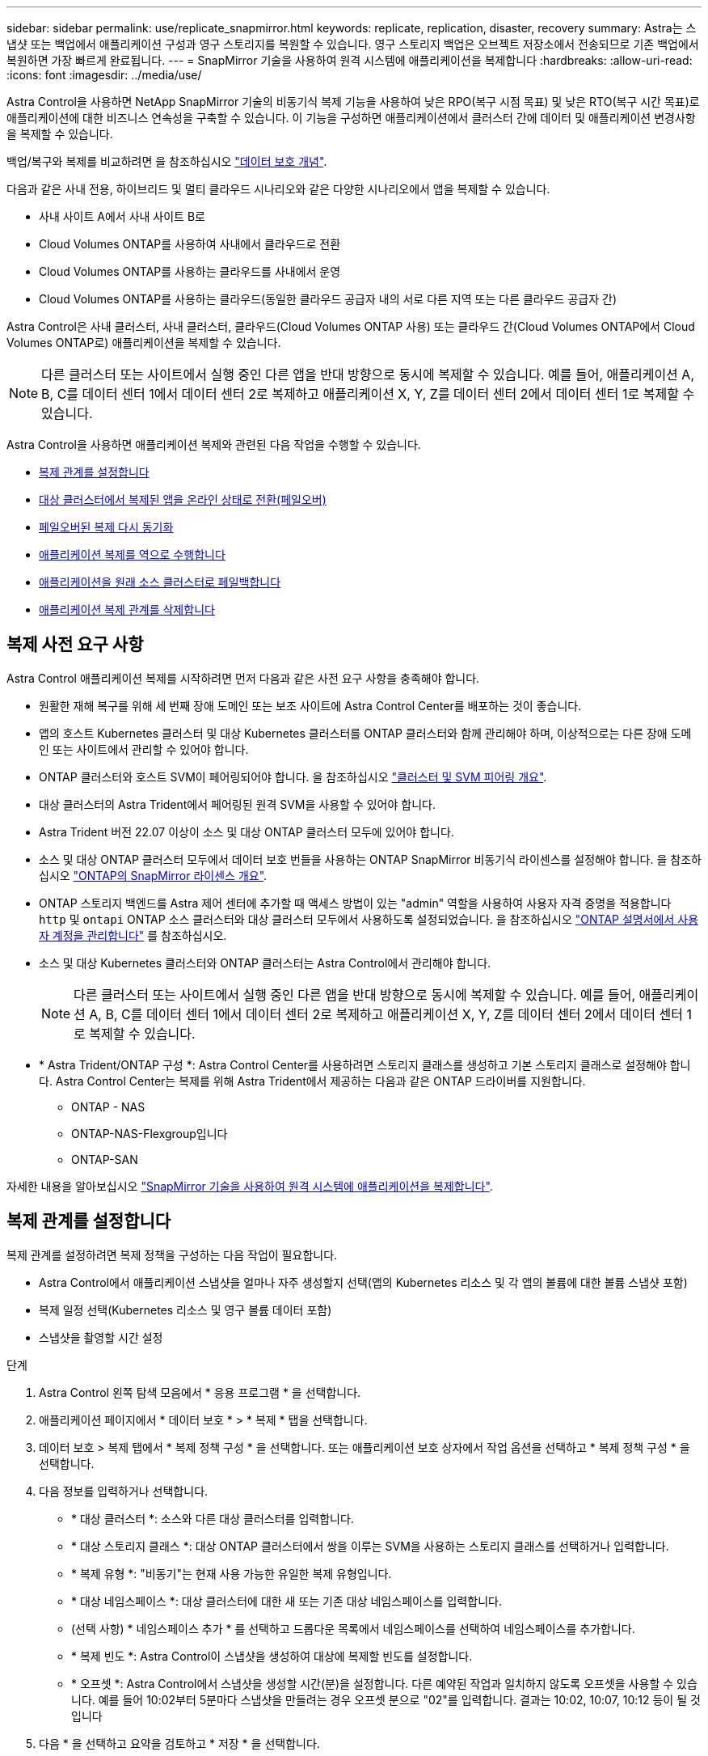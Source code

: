 ---
sidebar: sidebar 
permalink: use/replicate_snapmirror.html 
keywords: replicate, replication, disaster, recovery 
summary: Astra는 스냅샷 또는 백업에서 애플리케이션 구성과 영구 스토리지를 복원할 수 있습니다. 영구 스토리지 백업은 오브젝트 저장소에서 전송되므로 기존 백업에서 복원하면 가장 빠르게 완료됩니다. 
---
= SnapMirror 기술을 사용하여 원격 시스템에 애플리케이션을 복제합니다
:hardbreaks:
:allow-uri-read: 
:icons: font
:imagesdir: ../media/use/


[role="lead"]
Astra Control을 사용하면 NetApp SnapMirror 기술의 비동기식 복제 기능을 사용하여 낮은 RPO(복구 시점 목표) 및 낮은 RTO(복구 시간 목표)로 애플리케이션에 대한 비즈니스 연속성을 구축할 수 있습니다. 이 기능을 구성하면 애플리케이션에서 클러스터 간에 데이터 및 애플리케이션 변경사항을 복제할 수 있습니다.

백업/복구와 복제를 비교하려면 을 참조하십시오 link:../concepts/data-protection.html["데이터 보호 개념"].

다음과 같은 사내 전용, 하이브리드 및 멀티 클라우드 시나리오와 같은 다양한 시나리오에서 앱을 복제할 수 있습니다.

* 사내 사이트 A에서 사내 사이트 B로
* Cloud Volumes ONTAP를 사용하여 사내에서 클라우드로 전환
* Cloud Volumes ONTAP를 사용하는 클라우드를 사내에서 운영
* Cloud Volumes ONTAP를 사용하는 클라우드(동일한 클라우드 공급자 내의 서로 다른 지역 또는 다른 클라우드 공급자 간)


Astra Control은 사내 클러스터, 사내 클러스터, 클라우드(Cloud Volumes ONTAP 사용) 또는 클라우드 간(Cloud Volumes ONTAP에서 Cloud Volumes ONTAP로) 애플리케이션을 복제할 수 있습니다.


NOTE: 다른 클러스터 또는 사이트에서 실행 중인 다른 앱을 반대 방향으로 동시에 복제할 수 있습니다. 예를 들어, 애플리케이션 A, B, C를 데이터 센터 1에서 데이터 센터 2로 복제하고 애플리케이션 X, Y, Z를 데이터 센터 2에서 데이터 센터 1로 복제할 수 있습니다.

Astra Control을 사용하면 애플리케이션 복제와 관련된 다음 작업을 수행할 수 있습니다.

* <<복제 관계를 설정합니다>>
* <<대상 클러스터에서 복제된 앱을 온라인 상태로 전환(페일오버)>>
* <<페일오버된 복제 다시 동기화>>
* <<애플리케이션 복제를 역으로 수행합니다>>
* <<애플리케이션을 원래 소스 클러스터로 페일백합니다>>
* <<애플리케이션 복제 관계를 삭제합니다>>




== 복제 사전 요구 사항

Astra Control 애플리케이션 복제를 시작하려면 먼저 다음과 같은 사전 요구 사항을 충족해야 합니다.

* 원활한 재해 복구를 위해 세 번째 장애 도메인 또는 보조 사이트에 Astra Control Center를 배포하는 것이 좋습니다.
* 앱의 호스트 Kubernetes 클러스터 및 대상 Kubernetes 클러스터를 ONTAP 클러스터와 함께 관리해야 하며, 이상적으로는 다른 장애 도메인 또는 사이트에서 관리할 수 있어야 합니다.
* ONTAP 클러스터와 호스트 SVM이 페어링되어야 합니다. 을 참조하십시오 https://docs.netapp.com/us-en/ontap-sm-classic/peering/index.html["클러스터 및 SVM 피어링 개요"^].
* 대상 클러스터의 Astra Trident에서 페어링된 원격 SVM을 사용할 수 있어야 합니다.
* Astra Trident 버전 22.07 이상이 소스 및 대상 ONTAP 클러스터 모두에 있어야 합니다.
* 소스 및 대상 ONTAP 클러스터 모두에서 데이터 보호 번들을 사용하는 ONTAP SnapMirror 비동기식 라이센스를 설정해야 합니다. 을 참조하십시오 https://docs.netapp.com/us-en/ontap/data-protection/snapmirror-licensing-concept.html["ONTAP의 SnapMirror 라이센스 개요"^].
* ONTAP 스토리지 백엔드를 Astra 제어 센터에 추가할 때 액세스 방법이 있는 "admin" 역할을 사용하여 사용자 자격 증명을 적용합니다 `http` 및 `ontapi` ONTAP 소스 클러스터와 대상 클러스터 모두에서 사용하도록 설정되었습니다. 을 참조하십시오 https://docs.netapp.com/us-en/ontap-sm-classic/online-help-96-97/concept_cluster_user_accounts.html#users-list["ONTAP 설명서에서 사용자 계정을 관리합니다"^] 를 참조하십시오.
* 소스 및 대상 Kubernetes 클러스터와 ONTAP 클러스터는 Astra Control에서 관리해야 합니다.
+

NOTE: 다른 클러스터 또는 사이트에서 실행 중인 다른 앱을 반대 방향으로 동시에 복제할 수 있습니다. 예를 들어, 애플리케이션 A, B, C를 데이터 센터 1에서 데이터 센터 2로 복제하고 애플리케이션 X, Y, Z를 데이터 센터 2에서 데이터 센터 1로 복제할 수 있습니다.

* * Astra Trident/ONTAP 구성 *: Astra Control Center를 사용하려면 스토리지 클래스를 생성하고 기본 스토리지 클래스로 설정해야 합니다. Astra Control Center는 복제를 위해 Astra Trident에서 제공하는 다음과 같은 ONTAP 드라이버를 지원합니다.
+
** ONTAP - NAS
** ONTAP-NAS-Flexgroup입니다
** ONTAP-SAN




자세한 내용을 알아보십시오 link:../use/replicate_snapmirror.html["SnapMirror 기술을 사용하여 원격 시스템에 애플리케이션을 복제합니다"^].



== 복제 관계를 설정합니다

복제 관계를 설정하려면 복제 정책을 구성하는 다음 작업이 필요합니다.

* Astra Control에서 애플리케이션 스냅샷을 얼마나 자주 생성할지 선택(앱의 Kubernetes 리소스 및 각 앱의 볼륨에 대한 볼륨 스냅샷 포함)
* 복제 일정 선택(Kubernetes 리소스 및 영구 볼륨 데이터 포함)
* 스냅샷을 촬영할 시간 설정


.단계
. Astra Control 왼쪽 탐색 모음에서 * 응용 프로그램 * 을 선택합니다.
. 애플리케이션 페이지에서 * 데이터 보호 * > * 복제 * 탭을 선택합니다.
. 데이터 보호 > 복제 탭에서 * 복제 정책 구성 * 을 선택합니다. 또는 애플리케이션 보호 상자에서 작업 옵션을 선택하고 * 복제 정책 구성 * 을 선택합니다.
. 다음 정보를 입력하거나 선택합니다.
+
** * 대상 클러스터 *: 소스와 다른 대상 클러스터를 입력합니다.
** * 대상 스토리지 클래스 *: 대상 ONTAP 클러스터에서 쌍을 이루는 SVM을 사용하는 스토리지 클래스를 선택하거나 입력합니다.
** * 복제 유형 *: "비동기"는 현재 사용 가능한 유일한 복제 유형입니다. 
** * 대상 네임스페이스 *: 대상 클러스터에 대한 새 또는 기존 대상 네임스페이스를 입력합니다.
** (선택 사항) * 네임스페이스 추가 * 를 선택하고 드롭다운 목록에서 네임스페이스를 선택하여 네임스페이스를 추가합니다.
** * 복제 빈도 *: Astra Control이 스냅샷을 생성하여 대상에 복제할 빈도를 설정합니다.
** * 오프셋 *: Astra Control에서 스냅샷을 생성할 시간(분)을 설정합니다. 다른 예약된 작업과 일치하지 않도록 오프셋을 사용할 수 있습니다. 예를 들어 10:02부터 5분마다 스냅샷을 만들려는 경우 오프셋 분으로 "02"를 입력합니다. 결과는 10:02, 10:07, 10:12 등이 될 것입니다


. 다음 * 을 선택하고 요약을 검토하고 * 저장 * 을 선택합니다.
+

NOTE: 첫 번째 일정이 발생하기 전에 상태가 "APP-MIRROR"로 표시됩니다.

+
Astra Control은 복제에 사용되는 애플리케이션 스냅샷을 생성합니다.

. 응용 프로그램 스냅샷 상태를 보려면 * 응용 프로그램 * > * 스냅샷 * 탭을 선택합니다.
+
스냅샷 이름은 "replication-schedule-<string>" 형식을 사용합니다. Astra Control은 복제에 사용된 마지막 스냅샷을 보존합니다. 복제를 성공적으로 완료한 후에는 이전의 모든 복제 스냅샷이 삭제됩니다.



.결과
그러면 복제 관계가 생성됩니다.

Astra Control은 관계를 수립함으로써 다음과 같은 조치를 수행합니다.

* 대상에서 네임스페이스 생성(없는 경우)
* 소스 앱의 PVC에 해당하는 대상 네임스페이스에 PVC를 생성합니다.
* 애플리케이션 정합성이 보장되는 초기 Snapshot을 만듭니다.
* 초기 스냅샷을 사용하여 영구 볼륨의 SnapMirror 관계를 설정합니다.


데이터 보호 페이지에는 복제 관계 상태 및 상태가 표시됩니다. <상태>|<관계 수명 주기 상태>

예: Normal | 설정합니다

이 항목의 끝에 있는 복제 상태 및 상태에 대해 자세히 알아보십시오.



== 대상 클러스터에서 복제된 앱을 온라인 상태로 전환(페일오버)

Astra Control을 사용하면 복제된 애플리케이션을 대상 클러스터로 "페일오버"할 수 있습니다. 이 절차는 복제 관계를 중지하고 대상 클러스터에서 앱을 온라인으로 전환합니다. 이 절차를 수행해도 소스 클러스터에서 앱이 중지되지 않습니다.

.단계
. Astra Control 왼쪽 탐색 모음에서 * 응용 프로그램 * 을 선택합니다.
. 애플리케이션 페이지에서 * 데이터 보호 * > * 복제 * 탭을 선택합니다.
. 데이터 보호 > 복제 탭의 작업 메뉴에서 * 페일오버 * 를 선택합니다.
. 페일오버 페이지에서 정보를 검토하고 * 페일오버 * 를 선택합니다.


.결과
페일오버 절차로 인해 다음 작업이 수행됩니다.

* 대상 클러스터에서 최신 복제 스냅샷을 기반으로 앱이 시작됩니다.
* 소스 클러스터와 앱(작동 중인 경우)이 중지되지 않고 계속 실행됩니다.
* 복제 상태가 "페일오버 중"으로 변경되고, 완료되면 "페일오버 실패"로 변경됩니다.
* 소스 앱의 보호 정책은 장애 조치 시 소스 앱에 있는 일정에 따라 대상 앱에 복사됩니다.
* Astra Control은 소스 및 대상 클러스터와 해당 상태 모두에서 앱을 표시합니다.




== 페일오버된 복제 다시 동기화

재동기화 작업은 복제 관계를 다시 설정합니다. 관계의 소스를 선택하여 소스 또는 타겟 클러스터에 데이터를 유지할 수 있습니다. 이 작업은 SnapMirror 관계를 다시 설정하여 원하는 방향으로 볼륨 복제를 시작합니다.

이 프로세스는 복제를 다시 설정하기 전에 새 대상 클러스터에서 앱을 중지합니다.


NOTE: 재동기화 프로세스 중에 수명 주기 상태가 "설정 중"으로 표시됩니다.

.단계
. Astra Control 왼쪽 탐색 모음에서 * 응용 프로그램 * 을 선택합니다.
. 애플리케이션 페이지에서 * 데이터 보호 * > * 복제 * 탭을 선택합니다.
. 데이터 보호 > 복제 탭의 작업 메뉴에서 * 재동기화 * 를 선택합니다.
. 재동기화 페이지에서 보존할 데이터가 포함된 소스 또는 대상 앱 인스턴스를 선택합니다.
+

CAUTION: 대상의 데이터를 덮어쓰므로 재동기화 소스를 신중하게 선택합니다.

. 계속하려면 * 재동기화 * 를 선택하십시오.
. "resync"를 입력하여 확인합니다.
. 예, 재동기화 * 를 선택하여 완료합니다.


.결과
* 복제 페이지에는 복제 상태로 "설정 중"이 표시됩니다.
* Astra Control은 새 대상 클러스터에서 애플리케이션을 중지합니다.
* Astra Control은 SnapMirror 재동기화를 사용하여 선택한 방향으로 영구 볼륨 복제를 다시 설정합니다.
* 복제 페이지에는 업데이트된 관계가 표시됩니다.




== 애플리케이션 복제를 역으로 수행합니다

원래 소스 클러스터로 계속 복제하면서 애플리케이션을 대상 클러스터로 이동하기 위한 계획된 작업입니다. Astra Control은 소스 클러스터에서 애플리케이션을 중지하고 대상 클러스터에 앱을 페일오버하기 전에 데이터를 대상에 복제합니다.

이 경우 소스와 대상을 스와핑합니다. 원래 소스 클러스터가 새 대상 클러스터가 되고 원래 타겟 클러스터가 새 소스 클러스터가 됩니다.

.단계
. Astra Control 왼쪽 탐색 모음에서 * 응용 프로그램 * 을 선택합니다.
. 애플리케이션 페이지에서 * 데이터 보호 * > * 복제 * 탭을 선택합니다.
. 데이터 보호 > 복제 탭의 동작 메뉴에서 * 역방향 복제 * 를 선택합니다.
. 역방향 복제 페이지에서 정보를 검토하고 계속하려면 * 역방향 복제 * 를 선택합니다.


.결과
역방향 복제의 결과로 다음 작업이 수행됩니다.

* 원본 소스 앱의 Kubernetes 리소스 에 대한 스냅샷이 촬영됩니다.
* 앱의 Kubernetes 리소스를 삭제하여 원본 소스 앱의 Pod를 정상적으로 중지할 수 있습니다(PVC 및 PVS를 그대로 둡니다).
* 포드가 종료된 후 앱 볼륨의 스냅샷이 촬영되고 복제됩니다.
* SnapMirror 관계가 끊어져 타겟 볼륨이 읽기/쓰기 준비가 되었습니다.
* 앱의 Kubernetes 리소스는 원래 소스 애플리케이션이 종료된 후 복제된 볼륨 데이터를 사용하여 사전 종료 Snapshot에서 복원됩니다.
* 복제는 반대 방향으로 다시 설정됩니다.




== 애플리케이션을 원래 소스 클러스터로 페일백합니다

Astra Control을 사용하면 다음과 같은 일련의 작업을 통해 "장애 조치" 작업 후에 "장애 복구"를 달성할 수 있습니다. 이 워크플로우에서 원래 복제 방향을 복구하기 위해 Astra Control은 복제 방향을 바꾸기 전에 애플리케이션 변경 사항을 원래 소스 클러스터로 복제(재동기화)합니다.

이 프로세스는 대상에 대한 장애 조치를 완료한 관계로부터 시작되며 다음 단계를 포함합니다.

* 페일오버된 상태로 시작합니다.
* 관계를 다시 동기화합니다.
* 복제를 역으로 수행합니다.


.단계
. Astra Control 왼쪽 탐색 모음에서 * 응용 프로그램 * 을 선택합니다.
. 애플리케이션 페이지에서 * 데이터 보호 * > * 복제 * 탭을 선택합니다.
. 데이터 보호 > 복제 탭의 작업 메뉴에서 * 재동기화 * 를 선택합니다.
. 장애 복구 작업의 경우 페일오버된 앱을 재동기화 작업의 소스로 선택합니다(기록된 모든 데이터 장애 조치 유지).
. "resync"를 입력하여 확인합니다.
. 예, 재동기화 * 를 선택하여 완료합니다.
. 재동기화가 완료되면 데이터 보호 > 복제 탭의 동작 메뉴에서 * 역방향 복제 * 를 선택합니다.
. 역방향 복제 페이지에서 정보를 검토하고 * 역방향 복제 * 를 선택합니다.


.결과
이렇게 하면 "재동기화" 및 "역관계" 작업의 결과가 결합되어 원래 소스 클러스터에서 애플리케이션이 온라인 상태가 되고 복제가 원래 대상 클러스터로 다시 시작됩니다.



== 애플리케이션 복제 관계를 삭제합니다

관계를 삭제하면 두 개의 별도 앱이 서로 관계가 없습니다.

.단계
. Astra Control 왼쪽 탐색 모음에서 * 응용 프로그램 * 을 선택합니다.
. 애플리케이션 페이지에서 * 데이터 보호 * > * 복제 * 탭을 선택합니다.
. 데이터 보호 > 복제 탭의 애플리케이션 보호 상자 또는 관계 다이어그램에서 * 복제 관계 삭제 * 를 선택합니다.


.결과
복제 관계를 삭제하면 다음과 같은 작업이 수행됩니다.

* 관계가 설정되었지만 대상 클러스터에서 앱이 아직 온라인 상태가 되지 않은 경우(장애 발생) Astra Control은 초기화 중에 생성된 PVC를 유지하고 "비어 있는" 관리 앱을 대상 클러스터에 남겨두고 생성된 백업을 유지할 수 있도록 대상 앱을 유지합니다.
* 대상 클러스터에서 앱이 온라인 상태가 된 경우(장애 발생), Astra Control은 PVC 및 대상 앱을 유지합니다. 이제 소스 및 대상 앱이 독립 앱으로 취급됩니다. 백업 스케줄은 두 애플리케이션 모두에 유지되지만 서로 연결되지 않습니다. 




== 복제 관계 상태 및 관계 수명 주기 상태입니다

Astra Control은 복제 관계의 관계 상태와 수명 주기의 상태를 표시합니다.



=== 복제 관계 상태

다음 상태는 복제 관계의 상태를 나타냅니다.

* * 정상 *: 관계가 설정되었거나 설정되었으며 최근 스냅샷이 성공적으로 전송되었습니다.
* * 경고 *: 관계가 페일오버되었거나 페일오버되었습니다(따라서 소스 앱을 더 이상 보호하지 않음).
* * 심각 *
+
** 관계가 설정 또는 페일오버되고 마지막 조정 시도가 실패했습니다.
** 관계가 성립되고 새로운 PVC의 추가를 조정하기 위한 마지막 시도가 실패합니다.
** 관계가 설정되지만(성공한 스냅샷은 복제되고 페일오버는 가능) 가장 최근의 스냅샷이 실패했거나 복제하지 못했습니다.






=== 복제 수명 주기 상태입니다

다음 상태는 복제 주기의 여러 단계를 반영합니다.

* * 설정 *: 새 복제 관계가 생성됩니다. Astra Control은 필요한 경우 네임스페이스를 생성하고, 대상 클러스터의 새 볼륨에 지속적인 PVC(Volume Claim)를 생성하여 SnapMirror 관계를 생성합니다. 이 상태는 복제가 재동기화 중이거나 복제 재동기화 중임을 나타낼 수도 있습니다.
* * 설정됨 *: 복제 관계가 있습니다. Astra Control은 주기적으로 PVC가 사용 가능한지 확인하고, 복제 관계를 확인하고, 정기적으로 앱의 스냅샷을 생성하고, 앱에서 새로운 소스 PVC를 식별합니다. 이 경우 Astra Control은 복제에 포함할 리소스를 생성합니다.
* * 페일오버 *: Astra Control은 SnapMirror 관계를 중단시키고 마지막으로 성공한 복제 애플리케이션 Snapshot에서 앱의 Kubernetes 리소스를 복원합니다.
* * 페일오버됨 *: Astra Control은 소스 클러스터에서 복제를 중지하고, 대상에서 최근(성공한) 복제 앱 Snapshot을 사용하고, Kubernetes 리소스를 복원합니다.
* * 재동기화 *: Astra Control SnapMirror 재동기화를 사용하여 재동기화 소스의 새 데이터를 재동기화 대상으로 재동기화합니다. 이 작업은 동기화 방향에 따라 대상의 일부 데이터를 덮어쓸 수 있습니다. Astra Control은 대상 네임스페이스에서 실행 중인 앱을 중지하고 Kubernetes 앱을 제거합니다. 재동기화 프로세스 중에 상태가 "설정 중"으로 표시됩니다.
* * 후진 *: 은 원래 소스 클러스터로 계속 복제하면서 애플리케이션을 대상 클러스터로 이동하기 위한 계획된 작업입니다. Astra Control은 소스 클러스터에서 애플리케이션을 중지하고, 대상 클러스터에 앱을 페일오버하기 전에 데이터를 대상에 복제합니다. 역방향 복제 중에 상태가 "설정 중"으로 표시됩니다.
* * 삭제 *:
+
** 복제 관계가 설정되었지만 아직 페일오버되지 않은 경우 Astra Control은 복제 중에 생성된 PVC를 제거하고 대상 관리 앱을 삭제합니다.
** 복제가 이미 실패한 경우 Astra Control은 PVC 및 대상 앱을 유지합니다.



